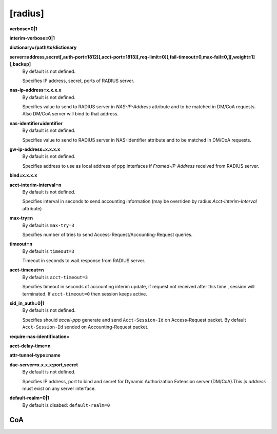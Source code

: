 [radius]
======

**verbose=0|1**

**interim-verbose=0|1**

**dictionary=/path/to/dictionary**

**server=address,secret[,auth-port=1812][,acct-port=1813][,req-limit=0][,fail-timeout=0,max-fail=0,][,weight=1][,backup]**
  By default is not defined.

  Specifies IP address, secret, ports of RADIUS server.

**nas-ip-address=x.x.x.x**
  By dafault is not defined.

  Specifies value to send to RADIUS server in *NAS-IP-Address* attribute and to be matched in DM/CoA requests. Also DM/CoA server will bind to that address.

**nas-identifier=identifier**
  By dafault is not defined.

  Specifies value to send to RADIUS server in NAS-Identifier attribute and to be matched in DM/CoA requests.

**gw-ip-address=x.x.x.x**
  By dafault is not defined.

  Specifies address to use as local address of ppp interfaces if *Framed-IP-Address* received from RADIUS server.

**bind=x.x.x.x**

**acct-interim-interval=n**
  By dafault is not defined.

  Specifies interval in seconds to send accounting information (may be overriden by radius *Acct-Interim-Interval* attribute)

**max-try=n**
  By default is ``max-try=3``

  Specifies number of tries to send Access-Request/Accounting-Request queries.

**timeout=n**
  By default is ``timeout=3``

  Timeout in seconds to wait response from RADIUS server.

**acct-timeout=n**
  By default is ``acct-timeout=3``

  Specifies timeout in seconds of accounting interim update, if request not received after this time , session will terminated. If ``acct-timeout=0`` then session keeps active.
  
**sid_in_auth=0|1**
  By default is not defined.
  
  Specifies should *accel-ppp* generate and send ``Acct-Session-Id`` on Access-Request packet. By default ``Acct-Session-Id`` sended on Accounting-Request packet.
  
**require-nas-identification=**

**acct-delay-time=n**

**attr-tunnel-type=name**

**dae-server=x.x.x.x:port,secret**
  By default is not defined.
  
  Specifies IP address, port to bind and secret for Dynamic Authorization Extension server (DM/CoA).This *ip address* must exist on any server interface.

**default-realm=0|1**
  By default is disabed: ``default-realm=0``

CoA
^^^
